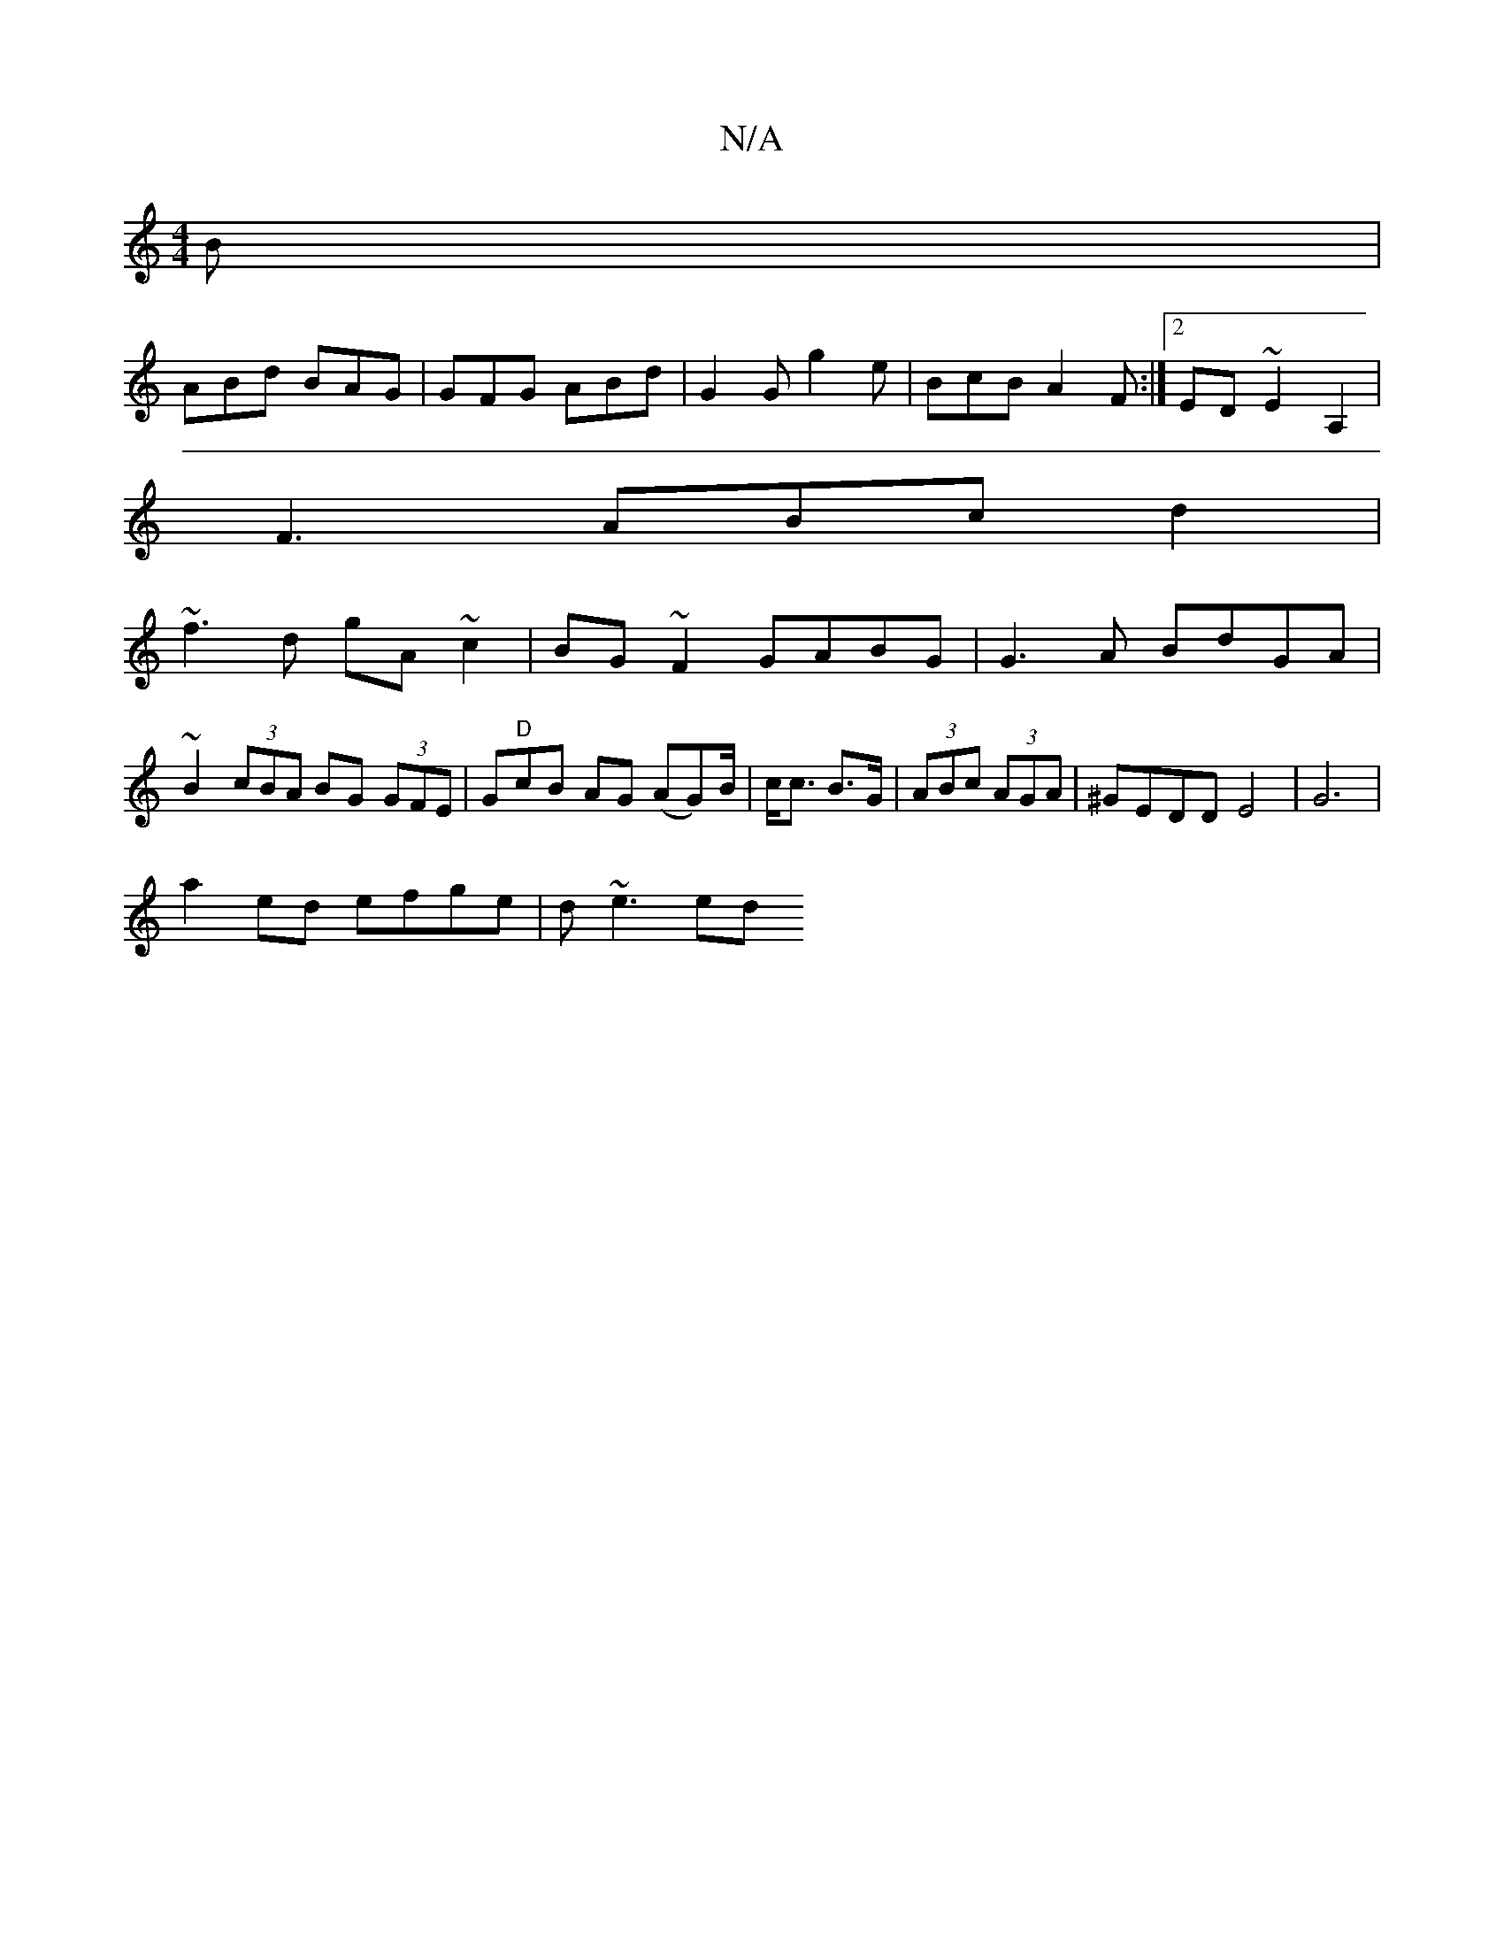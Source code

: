 X:1
T:N/A
M:4/4
R:N/A
K:Cmajor
)B|
ABd BAG | GFG ABd | G2G g2 e | BcB A2F :|2 ED ~E2 A,2 |
F3 ABc d2 |
~f3d gA~c2|BG~F2 GABG|G3A BdGA|~B2 (3cBA BG (3GFE|G"D"cB AG (AG)B/2|c<c B>G | (3ABc (3AGA | ^GEDD E4 | G6 |
a2 ed efge | d~e3 ed